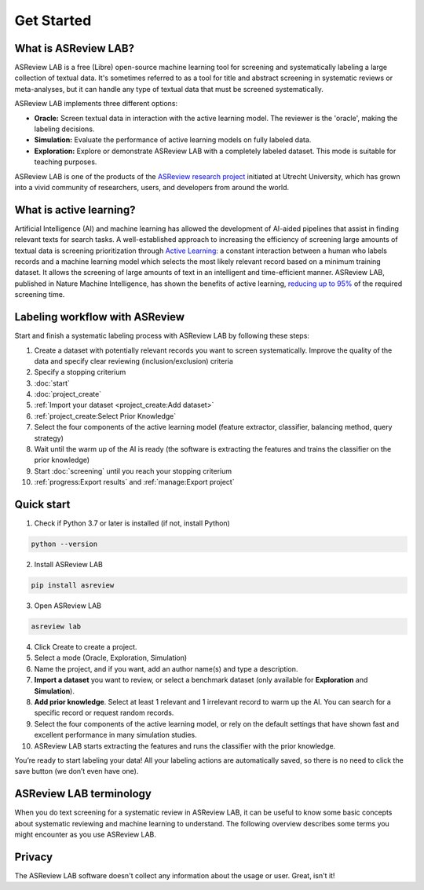 Get Started
===========

What is ASReview LAB?
---------------------

ASReview LAB is a free (Libre) open-source machine learning tool for screening
and systematically labeling a large collection of textual data. It's sometimes
referred to as a tool for title and abstract screening in systematic reviews
or meta-analyses,  but it can handle any type of textual data that must be
screened systematically.

ASReview LAB implements three different options:

- **Oracle:** Screen textual data in interaction with the active learning model. The reviewer is the 'oracle', making the labeling decisions.
- **Simulation:** Evaluate the performance of active learning models on fully labeled data.
- **Exploration:** Explore or demonstrate ASReview LAB with a completely labeled dataset. This mode is suitable for teaching purposes.

ASReview LAB is one of the products of the `ASReview research project
<https://asreview.ai/about/>`_  initiated at Utrecht University, which has
grown into a vivid community of researchers,  users, and developers from
around the world.


.. image:: ../images/ASReviewLAB_explanation_Website_v3_wit.png
    :width: 320
    :align: center
    :alt: ASReview LAB overview

What is active learning?
------------------------

Artificial Intelligence (AI) and machine learning has allowed the development
of AI-aided pipelines that assist in finding relevant texts for search tasks.
A well-established approach to increasing the efficiency
of screening large amounts of textual data is screening prioritization through
`Active Learning <https://asreview.ai/blog/active-learning-explained/>`_: a constant
interaction between a human who labels records and a machine learning model
which selects the most likely relevant record based on a minimum training
dataset. It allows the screening of large amounts of text in an intelligent
and time-efficient manner. ASReview LAB, published in Nature Machine
Intelligence, has shown the benefits of active learning, `reducing up to 95%
<https://www.nature.com/articles/s42256-020-00287-7>`_ of the required
screening time.


Labeling workflow with ASReview
-------------------------------

Start and finish a systematic labeling process with ASReview LAB by following
these steps:

1. Create a dataset with potentially relevant records you want to screen systematically. Improve the quality of the data and specify clear reviewing (inclusion/exclusion) criteria
2. Specify a stopping criterium
3. :doc:`start`
4. :doc:`project_create`
5. :ref:`Import your dataset <project_create:Add dataset>`
6. :ref:`project_create:Select Prior Knowledge`
7. Select the four components of the active learning model (feature extractor, classifier, balancing method, query strategy)
8. Wait until the warm up of the AI is ready (the software is extracting the features and trains the classifier on the prior knowledge)
9. Start :doc:`screening` until you reach your stopping criterium
10. :ref:`progress:Export results` and :ref:`manage:Export project`


Quick start
-----------

1. Check if Python 3.7 or later is installed (if not, install Python)

.. code:: bash

  python --version

2. Install ASReview LAB

.. code:: bash

  pip install asreview

3. Open ASReview LAB

.. code:: bash

  asreview lab

4. Click Create to create a project.

5. Select a mode (Oracle, Exploration, Simulation)

6. Name the project, and if you want, add an author name(s) and type a description.

7. **Import a dataset** you want to review, or select a benchmark dataset (only available for **Exploration** and **Simulation**).

8. **Add prior knowledge**. Select at least 1 relevant and 1 irrelevant record to warm up the AI. You can search for a specific record or request random records.

9. Select the four components of the active learning model, or rely on the default settings that have shown fast and excellent performance in many simulation studies.

10. ASReview LAB starts extracting the features and runs the classifier with the prior knowledge.

You’re ready to start labeling your data! All your labeling actions are
automatically saved, so there is no need to click the save button (we don’t
even have one).



ASReview LAB terminology
------------------------

When you do text screening for a systematic review in ASReview LAB, it can be
useful to know some basic concepts about systematic reviewing and machine
learning to understand. The following overview describes some terms you might
encounter as you use ASReview LAB.

.. glossary::

  Active learning model
    An active learning model is the combination of four elements: a feature
    extraction technique, a classifier, a balance, and a query strategy.

  ASReview
    ASReview stands for *Active learning for Systematic Reviews* or
    *AI-assisted Systematic Reviews*, depending on context. Avoid this
    explanation, only use as tagline.

  ASReview CLI
    ASReview CLI is the command line interface that is developed for advanced
    options or for running simulation studies.

  Data
    Data includes :term:`dataset`, prior knowledge, labels, and
    :term:`notes<note>`.

  Dataset
    A d ataset is the collection of :term:`records<record>` that the :term:`user`
    :term:`imports<import>` and :term:`exports<export>`.

  ELAS
    ELAS stands for "Electronic Learning Assistant". It is the name of
    :term:`ASReview` mascot. It is used for storytelling and to increase
    explainability.

  Export
    Export is the action of exporting a :term:`dataset` or a :term:`project`
    from ASReview LAB.

  Extension
    An extension is the additional element to the ASReview LAB, such as
    the `ASReview Datatools <https://github.com/asreview/asreview-datatools>`__
    extension.

  Import
    Import is the action of importing a :term:`dataset` or a :term:`project`
    into ASReview LAB.

  Model configuration
    Model configuration is the action of the :term:`user` to configure the
    :term:`active learning model`.

  Note
    A note is the information added by the :term:`user` in the note field and
    stored in the :term:`project file`. It can be edited on the History page.

  Project
    A project is a project created in ASReview LAB.

  Projects dashboard
    The project dashboard is the landing page containing an overview of all
    :term:`projects<project>` in ASReview LAB.

  Project file
    The project file is the ``.asreview`` file containing the :term:`data` and
    :term:`model configuration`. The file is :term:`exported<export>` from
    ASReview LAB and can be :term:`imported<import>` back.

  Project mode
    the project mode includes oracle, simulation, and exploration in
    ASReview LAB:

    **Oracle** mode is used when a :term:`user` reviews a :term:`dataset`
    systematically with interactive artificial intelligence (AI).

    **Exploration** mode is used when a user explores or demonstrates ASReview
    LAB with a completely labeled dataset. This mode is suitable for teaching
    purposes.

    **Simulation** mode is used when a user simulates a review on a completely
    labeled dataset to see the performance of ASReview LAB.

  Status
    The project status is the stage that a :term:`project` is at in
    ASReview LAB.

    **Setup** refers to the fact that the :term:`user` adds project information,
    :term:`imports<import>` the :term:`dataset`, selects the prior knowledge,
    :term:`configures the model<Model configuration>` and initiates the first
    iteration of :term:`model<Active learning model>` training.

    **In Review** refers to the fact that in oracle or exploration mode,
    the user adds labels to :term:`records<record>`, or in simulation mode, the
    simulation is running.

    **Finished** refers to the fact that in oracle or exploration mode, the user
    decides to complete the :term:`reviewing` process or has labeled all the
    records, or in simulation mode, the simulation has been completed.

    **Published** refers to the fact that the user publishes the dataset and
    :term:`project file` in a repository, preferably with a Digital Object
    Identifier (DOI).

  Record
    A record is the data point that needs to be labeled. A record can contain
    both information that is used for training the
    :term:`active learning model`, and information that is not used for this
    purpose.

    In the case of systematic reviewing, a record is meta-data for a scientific
    publication. Here, the information that is used for training purposes is
    the text in the title and abstract of the publication. The information that
    is not used for training typically consists of other metadata, for example,
    the authors, journal, or DOI of the publication.

  Reviewing
    Reviewing is the decision-making process on the relevancy of
    :term:`records<record>` (“irrelevant” or “relevant”). It is interchangeable
    with Labeling, Screening, and Classifying.

  User
    The human annotator is the person who labels :term:`records<record>`.

  Screener
    Replacement term when the context is PRISMA-based reviewing.

Privacy
-------

The ASReview LAB software doesn't collect any information about the usage or
user. Great, isn't it!
